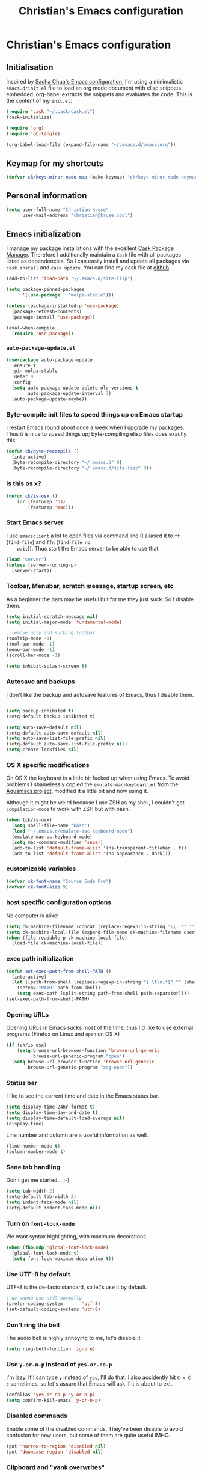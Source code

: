 #+TITLE: Christian's Emacs configuration
#+STARTUP: content

* Christian's Emacs configuration
** Initialisation

   Inspired by [[https://github.com/sachac/.emacs.d/blob/gh-pages/Sacha.org][Sacha Chua's Emacs configuration]], I'm using a
   minimalistic =emacs.d/init.el= file to load an org mode document
   with elisp snippets embedded. org-babel extracts the snippets and
   evaluates the code. This is the content of my =init.el=:

#+begin_src emacs-lisp  :tangle no
(require 'cask "~/.cask/cask.el")
(cask-initialize)

(require 'org)
(require 'ob-tangle)

(org-babel-load-file (expand-file-name "~/.emacs.d/emacs.org"))
#+end_src

** Keymap for my shortcuts

#+begin_src emacs-lisp
  (defvar ck/keys-minor-mode-map (make-keymap) "ck/keys-minor-mode keymap.")
#+end_src

** Personal information

#+begin_src emacs-lisp
  (setq user-full-name "Christian Kruse"
        user-mail-address "christian@kruse.cool")
#+end_src

** Emacs initialization

   I manage my package installations with the excellent [[http://cask.github.io/][Cask Package
   Manager]]. Therefore I additionally maintain a =Cask= file with all
   packages listed as dependencies. So I can easily install and update
   all packages via =cask install= and =cask update=. You can find my
   cask file at [[https://github.com/ckruse/Emacs.d/blob/master/Cask][github]].

#+begin_src emacs-lisp
  (add-to-list 'load-path "~/.emacs.d/site-lisp")

  (setq package-pinned-packages
        '((use-package . "melpa-stable")))

  (unless (package-installed-p 'use-package)
    (package-refresh-contents)
    (package-install 'use-package))

  (eval-when-compile
    (require 'use-package))
#+end_src

*** =auto-package-update.el=

#+begin_src emacs-lisp
  (use-package auto-package-update
    :ensure t
    :pin melpa-stable
    :defer 0
    :config
    (setq auto-package-update-delete-old-versions t
          auto-package-update-interval 7)
    (auto-package-update-maybe))
#+end_src

*** Byte-compile init files to speed things up on Emacs startup

    I restart Emacs round about once a week when I upgrade my
    packages. Thus it is nice to speed things up; byte-compiling elisp
    files does exactly this.


#+begin_src emacs-lisp
(defun ck/byte-recompile ()
  (interactive)
  (byte-recompile-directory "~/.emacs.d" 0)
  (byte-recompile-directory "~/.emacs.d/site-lisp" 0))
#+end_src

*** is this os x?

#+begin_src emacs-lisp
  (defun ck/is-osx ()
      (or (featurep 'ns)
          (featurep 'mac)))
#+end_src

*** Start Emacs server

    I use =emacsclient= a lot to open files via command line (I
    aliased it to =ff= (=find-file=) and =ffn= (=find-file no
    wait=)). Thus start the Emacs server to be able to use that.

#+begin_src emacs-lisp
(load "server")
(unless (server-running-p)
  (server-start))
#+end_src

*** Toolbar, Menubar, scratch message, startup screen, etc

    As a beginner the bars may be useful but for me they just suck. So
    I disable them.

#+begin_src emacs-lisp
(setq initial-scratch-message nil)
(setq initial-major-mode 'fundamental-mode)

; remove ugly and sucking toolbar
(tooltip-mode -1)
(tool-bar-mode -1)
(menu-bar-mode -1)
(scroll-bar-mode -1)

(setq inhibit-splash-screen t)
#+end_src

*** Autosave and backups

    I don't like the backup and autosave features of Emacs, thus I
    disable them.

#+begin_src emacs-lisp

(setq backup-inhibited t)
(setq-default backup-inhibited t)

(setq auto-save-default nil)
(setq-default auto-save-default nil)
(setq auto-save-list-file-prefix nil)
(setq-default auto-save-list-file-prefix nil)
(setq create-lockfiles nil)
#+end_src

*** OS X specific modifications

    On OS X the keyboard is a little bit fucked up when using Emacs. To
    avoid problems I shamelessly copied the =emulate-mac-keyboard.el=
    from the [[http://aquamacs.org/][Aquamacs project]], modified it a little bit and now using
    it.

    Although it might be weird because I use ZSH as my shell, I
    couldn't get =compilation-mode= to work with ZSH but with bash.

#+begin_src emacs-lisp
  (when (ck/is-osx)
    (setq shell-file-name "bash")
    (load "~/.emacs.d/emulate-mac-keyboard-mode")
    (emulate-mac-us-keyboard-mode)
    (setq mac-command-modifier 'super)
    (add-to-list 'default-frame-alist '(ns-transparent-titlebar . t))
    (add-to-list 'default-frame-alist '(ns-appearance . dark)))
#+end_src

*** customizable variables

#+begin_src emacs-lisp
(defvar ck-font-name "Source Code Pro")
(defvar ck-font-size 9)
#+end_src

*** host specific configuration options

No computer is alike!

#+begin_src emacs-lisp
  (setq ck-machine-filename (concat (replace-regexp-in-string "\\..*" "" system-name) ".el"))
  (setq ck-machine-local-file (expand-file-name ck-machine-filename user-emacs-directory))
  (when (file-readable-p ck-machine-local-file)
    (load-file ck-machine-local-file))
#+end_src

*** exec path initialization

#+begin_src emacs-lisp
(defun set-exec-path-from-shell-PATH ()
  (interactive)
  (let ((path-from-shell (replace-regexp-in-string "[ \t\n]*$" "" (shell-command-to-string "$SHELL --login -i -c 'echo $PATH'"))))
    (setenv "PATH" path-from-shell)
    (setq exec-path (split-string path-from-shell path-separator))))
(set-exec-path-from-shell-PATH)
#+end_src

*** Opening URLs

    Opening URLs in Emacs sucks most of the time, thus I'd like to use
    external programs (Firefox on Linux and =open= on OS X)

#+begin_src emacs-lisp
  (if (ck/is-osx)
      (setq browse-url-browser-function 'browse-url-generic
            browse-url-generic-program "open")
    (setq browse-url-browser-function 'browse-url-generic
          browse-url-generic-program "xdg-open"))
#+end_src

*** Status bar

    I like to see the current time and date in the Emacs status bar.

#+begin_src emacs-lisp
(setq display-time-24hr-format t)
(setq display-time-day-and-date t)
(setq display-time-default-load-average nil)
(display-time)
#+end_src

    Line number and column are a useful information as well.

#+begin_src emacs-lisp
(line-number-mode t)
(column-number-mode t)
#+end_src

*** Sane tab handling

    Don't get me started… ;-)

#+begin_src emacs-lisp
(setq tab-width 2)
(setq-default tab-width 2)
(setq indent-tabs-mode nil)
(setq-default indent-tabs-mode nil)
#+end_src

*** Turn on =font-lock-mode=

    We want syntax highlighting, with maximum decorations.

#+begin_src emacs-lisp
(when (fboundp 'global-font-lock-mode)
  (global-font-lock-mode t)
  (setq font-lock-maximum-decoration t))
#+end_src

*** Use UTF-8 by default

    UTF-8 is the de-facto standard, so let's use it by default.

#+begin_src emacs-lisp
; we wanna use utf8 normally
(prefer-coding-system       'utf-8)
(set-default-coding-systems 'utf-8)
#+end_src

*** Don't ring the bell

    The audio bell is highly annoying to me, let's disable it.

#+begin_src emacs-lisp
(setq ring-bell-function 'ignore)
#+end_src

*** Use =y-or-n-p= instead of =yes-or-no-p=

    I'm lazy. If I can type =y= instead of =yes=, I'll do that.  I
    also accidently hit =C-x C-c= sometimes, so let's assure that
    Emacs will ask if it is about to exit.

#+begin_src emacs-lisp
(defalias 'yes-or-no-p 'y-or-n-p)
(setq confirm-kill-emacs 'y-or-n-p)
#+end_src

*** Disabled commands

    Enable some of the disabled commands. They've been disable to
    avoid confusion for new users, but some of them are quite useful
    IMHO.

#+begin_src emacs-lisp
(put 'narrow-to-region 'disabled nil)
(put 'downcase-region 'disabled nil)
#+end_src

*** Clipboard and "yank overwrites"

I'd like to use the clipboard buffer on X11.

#+begin_src emacs-lisp
(setq x-select-enable-clipboard t)
#+end_src

I'd also like to overwrite an active region with a yank.

#+begin_src emacs-lisp
(delete-selection-mode t)
#+end_src

When we copy something from an external application and then use cut
in Emacs, the copied content is not in the kill ring. This changes
that behaviour:

#+begin_src emacs-lisp
(setq save-interprogram-paste-before-kill t)
#+end_src

*** electric indentation

I don't like to have to hit =tab= on every newline, so we enable
electric indentation.

#+begin_src emacs-lisp
  ;(electric-indent-mode t)
  (global-set-key (kbd "RET") 'newline-and-indent)
#+end_src

*** Highlight current line

    Very useful to have a better overview where in the buffer the
    point is.

#+begin_src emacs-lisp
(global-hl-line-mode t)
#+end_src

*** Move by logical line, not by visual line

    By default Emacs moves lines by visual lines, but that sometimes
    sucks. Thus we use this snippet to toggle between the two
    modes. Idea by [[http://ergoemacs.org/][Xah Lee]].

#+begin_src emacs-lisp
(defun ck/toggle-line-move-visual ()
  "Toggle behavior of up/down arrow key, by visual line vs logical line."
  (interactive)
  (if line-move-visual
      (setq line-move-visual nil)
    (setq line-move-visual t)))
#+end_src

*** Safe local vars

#+begin_src emacs-lisp
(custom-set-variables
  '(safe-local-variable-values (quote ((encoding . utf-8)))))
#+end_src

*** No blinking cursor in Emacs 24.4

#+begin_src emacs-lisp
(blink-cursor-mode 0)
#+end_src

*** Make read-only regions inaccessible in minibuffer

In emacs minibuffer prompt, when you press the left arrow key, the
cursor will move back all the way over the prompt text. This is
annoying because user often will hold down 【Alt+b】 to move back by
word to edit, and when user starts to type something, emacs will say
„This is read-only.“ Then you have to manually move cursor out of the
prompt

#+begin_src emacs-lisp
(setq minibuffer-prompt-properties (quote (read-only t point-entered minibuffer-avoid-prompt face minibuffer-prompt)))
#+end_src


** customizations file

Emacs should not polute my init.el

#+begin_src emacs-lisp
  (setq custom-file "/dev/null")
#+end_src

** Theming and fonts

*** Fonts

    I use [[https://github.com/adobe-fonts/source-code-pro][Source Code Pro]]. Period.

#+begin_src emacs-lisp
  (setq fontspec (concat ck-font-name "-" (number-to-string ck-font-size)))
  (set-default-font fontspec)
  (set-fontset-font "fontset-default" nil
                    (font-spec :size ck-font-size :name ck-font-name))
  (set-face-attribute 'default nil
                      :family ck-font-name
                      :height (* ck-font-size 10)
                      :weight 'normal
                      :width 'normal)
  (add-to-list 'default-frame-alist `(font . ,fontspec))
#+end_src

*** Theme

    I'm using the Tomorrow theme in the eighties variant.

#+begin_src emacs-lisp
  (use-package leuven-theme
    :ensure t
    :disabled
    :init
    (load-theme 'leuven t)
    (custom-theme-set-faces
     'leuven
     `(hl-line ((t (:background "#F6FECD"))))))

  (use-package spacemacs-theme
    :ensure t
    :init
    (load-theme 'spacemacs-dark t))
#+end_src

** Helpers

*** Open a file as root

#+begin_src emacs-lisp
(defun ck/find-file-as-root ()
  "Like `ido-find-file, but automatically edit the file with
root-privileges (using tramp/sudo), if the file is not writable by
user."
  (interactive)
  (let ((file (helm-read-file-name "Edit as root: ")))
    (unless (file-writable-p file)
      (setq file (concat "/sudo:root@localhost:" file)))
    (find-file file)))

(global-set-key (kbd "C-x F") 'ck/find-file-as-root)
#+end_src

*** Smarter beginning of line (like Sublime Text)

#+begin_src emacs-lisp
  (use-package mwim
    :ensure t
    :commands mwim-beginning-of-code-or-line mwim-end-of-code-or-line
    :bind (([home] . mwim-beginning-of-code-or-line)
           ([s-left] . mwim-beginning-of-code-or-line)
           ([end] . mwim-end-of-code-or-line)
           ([s-right] . mwim-end-of-code-or-line)))
#+end_src

*** Kill all buffers

#+begin_src emacs-lisp
(defun kill-all-buffers ()
  (interactive)
  (mapcar 'kill-buffer (buffer-list))
  (delete-other-windows))

(global-set-key (kbd "C-x K") 'kill-all-buffers)
#+end_src

** Tramp

   Tramp has problems with the ZSH, so ensure we use Bash.

#+begin_src emacs-lisp
  (eval-after-load 'tramp '(setenv "SHELL" "/bin/bash"))
  (use-package tramp
    :defer t
    :init (setq tramp-use-ssh-controlmaster-options nil
                tramp-ssh-controlmaster-options nil))
#+end_src

** SSL configuration

   There are some problems with the default SSL configuration in
   Emacs. I found this in the interwebs and it works.

#+begin_src emacs-lisp
  (setq ssl-program-name "openssl s_client -ssl2 -connect %s:%p")
  (setq-default ssl-program-name "openssl s_client -ssl2 -connect %s:%p")
#+end_src

** Project management

   I'm using [[https://github.com/bbatsov/projectile][projectile]] for project management.

#+begin_src emacs-lisp
  (use-package projectile
    :ensure t
    :pin melpa-stable
    :defer 0
    :diminish (projectile-mode . "Ⓟ")
    :init
    (projectile-global-mode)

    (defadvice projectile-project-root (around ignore-remote first activate)
      (unless (file-remote-p default-directory) ad-do-it))

    (setq projectile-indexing-method 'find
          projectile-enable-caching t
          projectile-create-missing-test-files t))
#+end_src

** Keyboard shortcuts

I've got some global keyboard shortcuts, inherited from the 90s. I got
so much used to them that I can't get rid of them.

#+begin_src emacs-lisp
  (global-set-key [C-home] 'beginning-of-buffer)
  (global-set-key [s-up] 'beginning-of-buffer)

  (global-set-key [C-end] 'end-of-buffer)
  (global-set-key [s-down] 'end-of-buffer)

  (define-key ck/keys-minor-mode-map (kbd "M-<") 'pop-to-mark-command)
  (define-key ck/keys-minor-mode-map (kbd "C--") 'dabbrev-expand)

  (when (not (ck/is-osx))
    (define-key ck/keys-minor-mode-map (kbd "s-u") 'revert-buffer))

  (define-minor-mode ck/keys-minor-mode
    "A minor mode so that my key settings override annoying major modes."
    t " ck/keys" 'ck/keys-minor-mode-map)

  (ck/keys-minor-mode 1)

  (defun ck/minibuffer-setup-hook ()
    (ck/keys-minor-mode 0))

  (add-hook 'minibuffer-setup-hook 'ck/minibuffer-setup-hook)
  (define-key minibuffer-local-map (kbd "C--") 'dabbrev-expand)
#+end_src

*** Hydra

Hydra is a nice, relatively new package which basically gives you the
ability to repeat a command bound to a keystroke by hitting the last
key again. I instantly fell in love with it.

#+begin_src emacs-lisp
  (use-package hydra
    :ensure t
    :pin melpa-stable)
#+end_src

** Shortcuts for opening often used files

   Some of my more often used files (like my =org-mode= inbox file)
   get it's own shortcut:

#+begin_src emacs-lisp
  (define-key ck/keys-minor-mode-map "\C-ccf"
    (defhydra often-used-files (:color blue)
      "often used files"
      ("p" (find-file "~/Documents/org/passwords.org.gpg") "open passwords file")
      ("i" (find-file "~/Documents/org/inbox.org") "Open org-mode inbox file")
      ("t" (find-file "~/Documents/org/work/termitel.org") "Open termitel org-mode file")))

#+end_src

** Parens

[[https://github.com/Fuco1/smartparens][Smartparens]] really rocks, it is one of my most-used Emacs customizations.

#+begin_src emacs-lisp
  (use-package smartparens-config
    :ensure smartparens
    :defer 0
    :diminish smartparens-mode
    :init
    (smartparens-global-mode)
    (show-smartparens-global-mode t))

  (use-package rainbow-delimiters
    :ensure t
    :commands rainbow-delimiters-mode
    :init
    (add-hook 'prog-mode-hook #'rainbow-delimiters-mode))
#+end_src

** buffer names

In Emacs each buffer has a unique name. For file buffers the name is
derived from the file name, so for example a buffer associated with
the file =README= is named =README=. This is fine as long as you don’t
open files with the same name. To ensure the uniqueness of the buffer
name Emacs will append a number to the buffer name, for example
=README<1>=. I configured it to append the directory parts to the
buffer name instead of prepending it, in this way the name is still
the most prominent info:

#+begin_src emacs-lisp
  (use-package uniquify
    :defer 0
    :init
    (setq uniquify-buffer-name-style 'post-forward uniquify-separator ":"))
#+end_src

** narrow-or-widen-dwim

=narrow-or-widen-dwim= is a nice piece of code from [[http://endlessparentheses.com/emacs-narrow-or-widen-dwim.html][Endless
Parentheses]] for an intuitive narrow/widen behaviour.

#+begin_src emacs-lisp
  (defun narrow-or-widen-dwim (p)
    "Widen if buffer is narrowed, narrow-dwim otherwise.
  Dwim means: region, org-src-block, org-subtree, or defun,
  whichever applies first. Narrowing to org-src-block actually
  calls `org-edit-src-code'.

  With prefix P, don't widen, just narrow even if buffer is
  already narrowed."
    (interactive "P")
    (declare (interactive-only))
    (cond ((and (buffer-narrowed-p) (not p)) (widen))
          ((region-active-p)
           (narrow-to-region (region-beginning) (region-end)))
          ((derived-mode-p 'org-mode)
           ;; `org-edit-src-code' is not a real narrowing
           ;; command. Remove this first conditional if you
           ;; don't want it.
           (cond ((ignore-errors (org-edit-src-code))
                  (delete-other-windows))
                 ((ignore-errors (org-narrow-to-block) t))
                 (t (org-narrow-to-subtree))))
          ((derived-mode-p 'latex-mode)
           (LaTeX-narrow-to-environment))
          (t (narrow-to-defun))))

  (define-key ck/keys-minor-mode-map (kbd "C-x n") 'narrow-or-widen-dwim)
#+end_src

** ace-window

[[https://github.com/abo-abo/ace-window][ace-window]] is a mode based on =ace-jump-mode= which makes buffer
switching similiar to it. Very nice!

#+begin_src emacs-lisp
  (use-package ace-window
    :ensure t
    :pin melpa-stable
    :commands ace-window
    :init (progn
            (define-key ck/keys-minor-mode-map (kbd "C-x o") 'ace-window))
    :config (progn
              (set-face-attribute 'aw-leading-char-face nil :foreground "deep sky blue" :weight 'bold :height 3.0)))
#+end_src

** org-mode

   [[http://orgmode.org/][Organize your live in plain text!]]

#+begin_src emacs-lisp
  (org-babel-load-file (expand-file-name "~/.emacs.d/org-mode-conf.org"))
#+end_src

** yasnippet

[[https://github.com/capitaomorte/yasnippet][YASnippet]] is a snippet system for Emacs, similiar to TextMate's tab
triggered snippets.

#+begin_src emacs-lisp
  (use-package yasnippet
    :ensure t
    :pin melpa-stable
    :defer 0
    :diminish yas-minor-mode
    :init
    (yas-global-mode 1))
#+end_src

** web-mode

As a web developer [[http://web-mode.org/][web-mode]] is a must-have. It enables
pseudo-multi-modes (for web templates, where you often have mixed
contents like CSS, JS and HTML in one file).

#+begin_src emacs-lisp
  (use-package web-mode
    :ensure t
    :commands web-mode

    :init
    (progn
      (add-to-list 'auto-mode-alist '("\\.html\\'" . web-mode))
      (add-to-list 'auto-mode-alist '("\\.phtml\\'" . web-mode))
      (add-to-list 'auto-mode-alist '("\\.tpl\\.php\\'" . web-mode))
      (add-to-list 'auto-mode-alist '("\\.jsp\\'" . web-mode))
      (add-to-list 'auto-mode-alist '("\\.as[cp]x\\'" . web-mode))
      (add-to-list 'auto-mode-alist '("\\.erb\\'" . web-mode))
      (add-to-list 'auto-mode-alist '("\\.mustache\\'" . web-mode))
      (add-to-list 'auto-mode-alist '("\\.djhtml\\'" . web-mode))
      (add-to-list 'auto-mode-alist '("\\.html\\.eex\\'" . web-mode))
      (add-to-list 'auto-mode-alist '("\\.atom\\.eex\\'" . web-mode)))

    :config
    (progn
      (defun ck/web-mode-hook ()
        "Hooks for Web mode."
        (setq web-mode-markup-indent-offset 2
              web-mode-css-indent-offset 2
              web-mode-code-indent-offset 2
              web-mode-enable-auto-indentation nil))
      (add-hook 'web-mode-hook 'ck/web-mode-hook)
      (custom-set-variables
       '(web-mode-disable-auto-pairing t)
       '(web-mode-enable-auto-pairing nil))))
#+end_src

** company-mode

Company provides a nice autocompletion feature for Emacs,
similiar to the autocompletion provided by XCode.

#+begin_src emacs-lisp
  (use-package company-mode
    :ensure company
    :pin melpa-stable
    :defer 0
    :commands global-comany-mode
    :init
    (setq company-tooltip-limit 20
          company-tooltip-align-annotations 't
          company-idle-delay .2
          company-minimum-prefix-length 2
          company-begin-commands '(self-insert-command))
    (global-company-mode))

  (use-package company-web-html
    :ensure company-web
    :pin melpa-stable
    :commands company-web-html
    :after company-mode
    :init
    (add-hook 'web-mode-hook (lambda ()
                               (push '(company-web-html company-css) company-backends)
                               (set (make-local-variable 'company-minimum-prefix-length) 0))))

  (use-package company-ansible
    :ensure t
    :pin melpa-stable
    :commands company-ansible
    :after company-mode
    :init
    (add-to-list 'company-backends 'company-ansible))
#+end_src

** C/C++ modifications

Just indentation in a sane way.

#+begin_src emacs-lisp
(defun ck-init-c ()
  (if (string-match "/postgres/" buffer-file-name)
      (progn
        (c-set-style "postgresql")
        (setq c-basic-offset 2)
        (setq-default c-basic-offset 2))

    (progn
      (c-set-style "bsd")
      (setq c-basic-offset 2)
      (c-set-offset 'arglist-cont 0)
      (c-set-offset 'arglist-intro 2)
      (c-set-offset 'case-label 2)
      (c-set-offset 'arglist-close 0))))

(add-hook 'c-mode-hook 'ck-init-c)
(add-hook 'c++-mode-hook 'ck-init-c)
#+end_src

** CMake support

We want to be able to edit CMake files in a sane way.

#+begin_src emacs-lisp
  (use-package cmake-mode
    :ensure t
    :pin melpa-stable
    :commands cmake-mode
    :init (progn
            (add-to-list 'auto-mode-alist '(".cmake" . cmake-mode))
            (add-to-list 'auto-mode-alist '("CMakeLists.txt" . cmake-mode))))
#+end_src

** Erlang support

#+begin_src emacs-lisp
  (defun erl-get-lib-path (path)
    (format "%s/%s/emacs" path (car (directory-files path nil "^tools"))))

  (cond
   ((file-exists-p "/usr/local/lib/erlang")
    (setq load-path (cons (erl-get-lib-path "/usr/local/lib/erlang/lib") load-path))
    (setq erlang-root-dir "/usr/local/lib/erlang")
    (require 'erlang-start))

   ((file-exists-p "/usr/lib/erlang")
    (setq load-path (cons (erl-get-lib-path "/usr/lib/erlang/lib") load-path))
    (setq erlang-root-dir "/usr/lib/erlang")
    (require 'erlang-start)))

#+end_src

** expand-region

[[https://github.com/magnars/expand-region.el][expand-region]] is an Emacs extension to increase selected region by semantic units.

#+begin_src emacs-lisp
  (use-package expand-region
    :ensure t
    :pin melpa-stable
    :commands expand-region
    :init
    (define-key ck/keys-minor-mode-map "\C-cce"
      (defhydra expand-region (:color red)
        "expand region as a hydra"
        ("e" er/expand-region "Expand region"))))
#+end_src

** flycheck

   [[https://github.com/flycheck/flycheck][Flycheck]] is a nice mode for on-the-fly syntax checking.

#+begin_src emacs-lisp
  (use-package flycheck
    :ensure t
    :pin melpa-stable
    :commands global-flycheck-mode
    :diminish flycheck-mode
    :init (add-hook 'after-init-hook #'global-flycheck-mode)
    :config
    (setq flycheck-check-syntax-automatically '(mode-enabled new-line save))
    (setq flycheck-disabled-checkers '(emacs-lisp emacs-lisp-checkdoc javascript-jshint))
    (setq-default flycheck-disabled-checkers '(emacs-lisp emacs-lisp-checkdoc javascript-jshint))

    (defun my/use-eslint-from-node-modules ()
      (let* ((root (locate-dominating-file
                    (or (buffer-file-name) default-directory)
                    "node_modules"))
             (eslint (and root
                          (expand-file-name "node_modules/eslint/bin/eslint.js"
                                            root))))

        (when (and eslint (file-executable-p eslint))
          (setq-local flycheck-javascript-eslint-executable eslint))))

    (add-hook 'flycheck-mode-hook #'my/use-eslint-from-node-modules))
#+end_src

** flyspell

[[http://www.emacswiki.org/emacs/FlySpell][Fly Spell]] enables on-the-fly spell checking in Emacs.

#+begin_src emacs-lisp
(defun fd-switch-dictionary()
  (interactive)
  (let* ((dic ispell-current-dictionary)
         (change (if (string= dic "deutsch") "en" "deutsch")))
    (ispell-change-dictionary change)
    (message "Dictionary switched from %s to %s" dic change)))

(add-hook 'mail-mode-hook 'flyspell-mode)
(add-hook 'markdown-mode-hook 'flyspell-mode)
(add-hook 'rst-mode-hook 'flyspell-mode)

(setq ispell-program-name "aspell")
#+end_src

** ibuffer

   [[http://www.emacswiki.org/emacs/IbufferMode][IBuffer]] is an advanced replacement for BufferMenu. Very neat for
   switching buffers and such.

#+begin_src emacs-lisp
  (use-package ibuffer
    :commands ibuffer
    :init
    (define-key ck/keys-minor-mode-map (kbd "C-x C-b") 'ibuffer)

    (defun ck/define-projectile-filter-groups ()
      (when (boundp 'projectile-known-projects)
        (setq my/project-filter-groups
              (mapcar
               (lambda (it)
                 (let ((name (file-name-nondirectory (directory-file-name it))))
                   `(,name (filename . ,(expand-file-name it)))))
               projectile-known-projects))))

    (setq ibuffer-saved-filter-groups
          (list
           (cons "default"
                 (append
                  (ck/define-projectile-filter-groups)
                  '(("dired" (mode . dired-mode))
                    ("Org" (or
                            (mode . org-mode)))
                    ("emacs" (or
                              (name . "^\\*scratch\\*$")
                              (name . "^\\*Messages\\*$")
                              (name . "^\\*Help\\*$")
                              (name . "^\\*Flycheck error messages\\*$"))))))))

    (add-hook 'ibuffer-mode-hook
              (lambda ()
                (ibuffer-switch-to-saved-filter-groups "default")))
    (setq ibuffer-show-empty-filter-groups nil))
#+end_src

** magit

   [[https://github.com/magit/magit][Magit]] is an Emacs git integration. I use it all the time, it rocks.

#+begin_src emacs-lisp
  (use-package magit
    :ensure t
    :pin melpa-stable
    :commands magit-status
    :init
    (when (ck/is-osx)
      (setq magit-git-executable "/usr/local/bin/git")
      (setq magit-emacsclient-executable "/usr/local/bin/emacsclient"))
    :config
    (add-to-list 'magit-no-confirm 'stage-all-changes)
    (add-to-list 'magit-no-confirm 'unstage-all-changes)
    (setq magit-save-repository-buffers nil
          magit-last-seen-setup-instructions "2.1.0"))

  (use-package git-timemachine
    :ensure t
    :commands git-timemachine)
#+end_src

** markdown support

   Editing markdown in fundamental or text-mode sucks.

#+begin_src emacs-lisp
  (use-package markdown-mode
    :ensure t
    :pin melpa-stable
    :commands markdown-mode
    :init
    (add-to-list 'auto-mode-alist '("\\.markdown\\'" . markdown-mode))
    (add-to-list 'auto-mode-alist '("\\.md\\'" . markdown-mode)))
#+end_src

** multiple-cursor

   [[https://github.com/magnars/multiple-cursors.el][Oh the niceness…]] this is one of my most-often used features. It rocks!

#+begin_src emacs-lisp
  (use-package multiple-cursors
    :ensure t
    :pin melpa-stable
    :commands mc/edit-lines mc/mark-next-like-this mc/mark-previous-like-this mc/mark-all-like-this
    :init
    (define-key ck/keys-minor-mode-map "\C-ccm"
      (defhydra multicursor (:color red)
        "multicursor"
        ("v" mc/edit-lines "all lines")
        ("d" mc/mark-next-like-this "next match")
        ("p" mc/mark-previous-like-this "prev match")
        ("D" mc/mark-all-like-this "all matches")
        ("h" mc-hide-unmatched-lines-mode "hide unmatched lines"))))
#+end_src

** PHP support

   Just indentation, nothing special.

#+begin_src emacs-lisp
  (use-package php-mode
    :ensure t
    :pin melpa-stable
    :commands php-mode
    :init
    (defun ck-init-php ()
      (setq c-basic-offset 2)
      (c-set-offset 'arglist-cont 0)
      (c-set-offset 'arglist-intro 2)
      (c-set-offset 'case-label 2)
      (c-set-offset 'arglist-close 0))

    (add-hook 'php-mode-hook 'ck-init-php))
#+end_src

** ruby support

   Mainly =auto-mode-alist= and indentation.

#+begin_src emacs-lisp
  (use-package ruby-mode
    :commands ruby-mode
    :init
    (add-hook 'ruby-mode-hook 'turn-on-font-lock)
    (add-hook 'ruby-mode-hook (lambda ()
                                (setq tab-width 2
                                      indent-tabs-mode nil
                                          ;ruby-deep-arglist nil
                                          ;ruby-deep-indent-paren nil
                                      ruby-insert-encoding-magic-comment nil)))

    (add-to-list 'auto-mode-alist '("\\.rb$" . ruby-mode))
    (add-to-list 'auto-mode-alist '("\\.rake$" . ruby-mode))
    (add-to-list 'auto-mode-alist '("Rakefile$" . ruby-mode))
    (add-to-list 'auto-mode-alist '("\\.gemspec$" . ruby-mode))
    (add-to-list 'auto-mode-alist '("\\.ru$" . ruby-mode))
    (add-to-list 'auto-mode-alist '("Gemfile$" . ruby-mode))
    (add-to-list 'auto-mode-alist '("\\.prawn$" . ruby-mode))
    (add-to-list 'auto-mode-alist '("\\.xlsx\\.axlsx$" . ruby-mode)))

  (use-package rubocop
    :pin melpa-stable
    :ensure t
    :commands rubocop-mode
    :after ruby-mode
    :diminish rubocop-mode
    :init
    (add-hook 'ruby-mode-hook #'rubocop-mode))

  (use-package inf-ruby
    :ensure t
    :commands inf-ruby-mode
    :after ruby-mode
    :init
    (add-hook 'ruby-mode-hook 'inf-ruby-minor-mode)
    (add-hook 'compilation-filter-hook 'inf-ruby-auto-enter))

  (use-package robe
    :ensure t
    :commands robe-mode
    :after inf-ruby company
    :diminish (robe-mode . "Ⓡ")
    :init
    (add-hook 'ruby-mode-hook 'robe-mode)
    (eval-after-load 'company
      '(push 'company-robe company-backends)))
#+end_src

** Rails integration

   Set =GEM_PATH= from shell.

#+begin_src emacs-lisp
  (defun set-GEM_PATH-from-shell-GEM_PATH ()
    (interactive)
    (let ((path-from-shell (replace-regexp-in-string "[ \t\n]*$" "" (shell-command-to-string "$SHELL --login -i -c 'echo $GEM_PATH'"))))
      (setenv "GEM_PATH" path-from-shell)))
  (set-GEM_PATH-from-shell-GEM_PATH)
#+end_src

  =rspec-mode= for some nice RSpec integration

#+begin_src emacs-lisp
  (use-package rspec-mode
    :ensure t
    :diminish rspec-mode
    :pin melpa-stable
    :commands rspec-mode
    :init (add-hook 'ruby-mode-hook #'rspec-mode)
    :config (rspec-install-snippets))
#+end_src

  =projectile-rails= for some fancy code navigation and Rails commands in emacs

#+begin_src emacs-lisp
  (use-package projectile-rails
    :ensure t
    :after projectile
    :defer 0
    :diminish projectile-rails-mode
    :config
    (projectile-rails-global-mode)
    (define-key projectile-rails-mode-map (kbd "C-c c r") 'hydra-projectile-rails/body))
#+end_src

** smart-mode-line

   Unclutters my mode line (e.g. hides minor modes).

#+begin_src emacs-lisp
  (use-package smart-mode-line
    :disabled
    :ensure t
    :pin melpa-stable
    :commands smart-mode-line sml/setup
    :init
    (use-package smart-mode-line-powerline-theme
      :ensure t)

    (setq sml/theme 'light-powerline)
    (when (ck/is-osx)
      (setq powerline-image-apple-rgb t))

    (if after-init-time (sml/setup)
      (add-hook 'after-init-hook 'sml/setup))

    :config
    (custom-set-variables
     '(sml/hidden-modes '(" hl-p" " Helm" " RuboCop" " ck/keys" " pair" " HRB" " AC" " GitGutter" " FlyC" " FlyC-" " MMM" " Rails" " yas" " SP" " WS" " MRev" " ARev" " company" " RSpec")))

    (add-to-list 'sml/replacer-regexp-list '("^~/[Ss]ites/" ":WEB:"))
    (add-to-list 'sml/replacer-regexp-list '("^~/dev/" ":DEV:"))
    (add-to-list 'sml/replacer-regexp-list '("^~/dev/termitel/" ":TERM:"))
    (add-to-list 'sml/replacer-regexp-list '("^~/dev/postgres/" ":PG:"))
    (add-to-list 'sml/replacer-regexp-list '("^~/Documents/" ":DOC:")))

  (use-package spaceline-config
    :ensure spaceline
    :config
    (when (ck/is-osx)
      (setq powerline-image-apple-rgb t))

    (setq-default powerline-default-separator 'utf-8)
    (setq-default powerline-default-separator 'wave)

    (spaceline-toggle-input-method-off)
    (spaceline-toggle-which-function-on)
    (spaceline-toggle-hud-off)
    (spaceline-toggle-buffer-position-off)

    (spaceline-helm-mode 1)
    (spaceline-emacs-theme))
#+end_src

** SQL

#+begin_src emacs-lisp
  (add-hook 'sql-interactive-mode-hook
            (lambda ()
              (toggle-truncate-lines t)))

  (use-package sqlup-mode
    :ensure t
    :pin melpa-stable
    :commands sqlup-mode
    :init (progn
            (add-hook 'sql-mode-hook 'sqlup-mode)
            (add-hook 'sql-interactive-mode-hook 'sqlup-mode)))

  (defun sql-indent-string ()
    "Indents the string under the cursor as SQL."
    (interactive)
    (save-excursion
      (er/mark-inside-quotes)
      (let* ((text (buffer-substring-no-properties (region-beginning) (region-end)))
             (pos (region-beginning))
             (column (progn (goto-char pos) (current-column)))
             (formatted-text (with-temp-buffer
                               (insert text)
                               (delete-trailing-whitespace)
                               (sql-indent-buffer)
                               (replace-string "\n" (concat "\n" (make-string column (string-to-char " "))) nil (point-min) (point-max))
                               (buffer-string))))
        (delete-region (region-beginning) (region-end))
        (goto-char pos)
        (insert formatted-text))))

  (setq-default sql-product-alist
    '((ansi
       :name "ANSI"
       :font-lock sql-mode-ansi-font-lock-keywords
       :statement sql-ansi-statement-starters)

      (ms
       :name "Microsoft"
       :font-lock sql-mode-ms-font-lock-keywords
       :sqli-program sql-ms-program
       :sqli-options sql-ms-options
       :sqli-login sql-ms-login-params
       :sqli-comint-func sql-comint-ms
       :prompt-regexp "^[0-9]*>"
       :prompt-length 5
       :syntax-alist ((?@ . "_"))
       :terminator ("^go" . "go"))

      (mysql
       :name "MySQL"
       :free-software t
       :font-lock sql-mode-mysql-font-lock-keywords
       :sqli-program sql-mysql-program
       :sqli-options sql-mysql-options
       :sqli-login sql-mysql-login-params
       :sqli-comint-func sql-comint-mysql
       :list-all "SHOW TABLES;"
       :list-table "DESCRIBE %s;"
       :prompt-regexp "^mysql> "
       :prompt-length 6
       :prompt-cont-regexp "^    -> "
       :syntax-alist ((?# . "< b"))
       :input-filter sql-remove-tabs-filter)

      (postgres
       :name "Postgres"
       :free-software t
       :font-lock sql-mode-postgres-font-lock-keywords
       :sqli-program sql-postgres-program
       :sqli-options sql-postgres-options
       :sqli-login sql-postgres-login-params
       :sqli-comint-func sql-comint-postgres
       :list-all ("\\d+" . "\\dS+")
       :list-table ("\\d+ %s" . "\\dS+ %s")
       :completion-object sql-postgres-completion-object
       :prompt-regexp "^[^#>]*=[#>] "
       :prompt-length 5
       :prompt-cont-regexp "^[^#>]*=[#>] "
       :input-filter sql-remove-tabs-filter
       :terminator ("\\(^\\s-*\\\\g$\\|;\\)" . "\\g"))

      (sqlite
       :name "SQLite"
       :free-software t
       :font-lock sql-mode-sqlite-font-lock-keywords
       :sqli-program sql-sqlite-program
       :sqli-options sql-sqlite-options
       :sqli-login sql-sqlite-login-params
       :sqli-comint-func sql-comint-sqlite
       :list-all ".tables"
       :list-table ".schema %s"
       :completion-object sql-sqlite-completion-object
       :prompt-regexp "^sqlite> "
       :prompt-length 8
       :prompt-cont-regexp "^   \\.\\.\\.> "
       :terminator ";")))
#+end_src

** Swift support

#+begin_src emacs-lisp
  (use-package swift-mode
    :ensure t
    :pin melpa-stable
    :commands swift-mode
    :init
    (setq swift-indent-offset 2))
#+end_src

** JavaScript

#+begin_src emacs-lisp
  (use-package js2-mode
    :ensure t
    :pin melpa-stable
    :commands js2-mode
    :init
    (add-to-list 'interpreter-mode-alist '("node" . js2-mode))
    :config
    (custom-set-variables
     '(js2-basic-offset 2)))

  (use-package rjsx-mode
    :ensure t
    :commands rjsx-mode
    :init
    (add-to-list 'auto-mode-alist '("\\.js\\'" . rjsx-mode))
    (custom-set-variables
     '(js2-basic-offset 2)))
#+end_src

** which-function-mode

   This little mode displays the function the point is currently
   located in in the mode line.

#+begin_src emacs-lisp
  (which-function-mode)
  (setq which-func-modes '(ruby-mode emacs-lisp-mode js-mode c-mode php-mode elixir-mode))
#+end_src

** whitespace-mode

#+begin_src emacs-lisp
  (use-package whitespace
    :diminish (whitespace-mode . "Ⓦ")
    :init
    ;(setq whitespace-global-modes '(c-mode c++-mode ruby-mode web-mode php-mode js2-mode css-mode scss-mode elixir-mode conf-space-mode))
    ;(global-whitespace-mode t)
    (setq show-trailing-whitespace t)
    (setq whitespace-line-column 120)

    (setq whitespace-style '(face tabs spaces trailing lines-tail space-before-tab newline
                                  indentation empty space-after-tab space-mark tab-mark newline-mark))

    (setq whitespace-display-mappings
          '((space-mark 32 [183] [46])
            (space-mark 160 [164] [95])
            ;(newline-mark 10 [36 10])
            (newline-mark ?\n    [?\u21A9 ?\n] [?\> ?\n])
            (tab-mark 9 [187 9] [92 9])))

    (setq ck/spaces-color "gray92")
    (setq ck/spaces-err-color "firebrick"))

    ;; (set-face-attribute 'whitespace-space nil
    ;;                     :background nil
    ;;                     :foreground ck/spaces-color)
    ;; (set-face-attribute 'whitespace-tab nil
    ;;                     :background nil
    ;;                     :foreground ck/spaces-color)
    ;; (set-face-attribute 'whitespace-newline nil
    ;;                     :background nil
    ;;                     :foreground ck/spaces-color)
    ;; (set-face-attribute 'whitespace-empty nil
    ;;                     :background nil
    ;;                     :foreground ck/spaces-err-color)
    ;; (set-face-attribute 'whitespace-line nil
    ;;                     :background nil
    ;;                     :foreground ck/spaces-err-color)
    ;; (set-face-attribute 'whitespace-trailing nil
    ;;                     :background "khaki1"
    ;;                     :foreground ck/spaces-err-color)
    ;(setq whitespace-style '(face trailing)))
#+end_src

** YAML support

#+begin_src emacs-lisp
  (use-package yaml-mode
    :ensure t
    :pin melpa-stable
    :commands yaml-mode
    :init
    (add-to-list 'auto-mode-alist '("\\.yml$" . yaml-mode)))
#+end_src

** easy gists

#+begin_src emacs-lisp
  (use-package gist
    :ensure t
    :pin melpa-stable
    :commands gist-region gist-region-private gist-buffer gist-buffer-private gist-region-or-buffer gist-region-or-buffer-private)
#+end_src

** =dired= customizations

First we want some nice little extra functions for =dired=

#+begin_src emacs-lisp
(require 'dired-x)
#+end_src

When using OS X, the =ls= doesn't support =--dired=

#+begin_src emacs-lisp
(when (ck/is-osx)
  (setq dired-use-ls-dired nil))
#+end_src

** Copy filename to clipboard

#+begin_src emacs-lisp
  (defun ck-put-file-name-on-clipboard ()
    "Put the current file name on the clipboard"
    (interactive)
    (let ((filename (if (equal major-mode 'dired-mode)
                        default-directory
                      (buffer-file-name))))
      (when filename
        (with-temp-buffer
          (insert filename)
          (clipboard-kill-region (point-min) (point-max)))
        (message filename))))

  (defun ck-put-file-name-wo-path-on-clipboard ()
    "Put the current file name on the clipboard"
    (interactive)
    (let ((filename (if (equal major-mode 'dired-mode)
                        default-directory
                      (buffer-file-name))))
      (when filename
        (setq filename (file-name-nondirectory filename))
        (with-temp-buffer
          (insert filename)
          (clipboard-kill-region (point-min) (point-max)))
        (message filename))))
#+end_src

** Launcher map for not-so-often used tools

   Tools I don't use that often get its own launcher map so I remember
   them easily.

#+begin_src emacs-lisp
  (define-key ck/keys-minor-mode-map "\C-ccl"
    (defhydra launchers (:color blue)
      "Launchers"
      ("c" calc "Calc")
      ("d" ediff-buffers "ediff")
      ("f" find-dired "find-dired")
      ("g" lgrep "lgrep")
      ("G" rgrep "rgrep")
      ("h" man "man")
      ("s" eshell-here "eshell")
      ("t" git-timemachine "git timemachine")
      ("a" magit-status "magit-status")
      ("p" sql-postgres "sql-postgres")
      ("w" whitespace-mode "toggle whitespaces")
      ("." ck-put-file-name-wo-path-on-clipboard "copy filename to clipboard")
      (":" ck-put-file-name-on-clipboard "copy filename with full path to clipboard")))
#+end_src

** comment/uncomment line

#+begin_src emacs-lisp
  (defun endless/comment-line-or-region (n)
    "Comment or uncomment current line and leave point after it.
  With positive prefix, apply to N lines including current one.
  With negative prefix, apply to -N lines above.
  If region is active, apply to active region instead."
    (interactive "p")
    (if (use-region-p)
        (comment-or-uncomment-region
         (region-beginning) (region-end))
      (let ((range
             (list (line-beginning-position)
                   (goto-char (line-end-position n)))))
        (comment-or-uncomment-region
         (apply #'min range)
         (apply #'max range)))
      (forward-line 1)
      (back-to-indentation)))

  (define-key ck/keys-minor-mode-map (kbd "C-c c C-c") 'endless/comment-line-or-region)
#+end_src

** elixir-mode

#+begin_src emacs-lisp
  (use-package elixir-mode
    :ensure t
    :commands elixir-mode)

  (use-package alchemist
    :ensure t
    :commands alchemist-mode
    :after elixir-mode
    :diminish (alchemist-mode . "Ⓐ")
    :init
    (add-hook 'elixir-mode-hook 'alchemist-mode))

  (use-package elixir-format
    :commands elixir-format elixir-format-before-save
    :after elixir-mode
    :load-path "~/dev/mix-format.el/"
    :init
    (when (ck/is-osx)
      (setq elixir-format-mix-path "/usr/local/bin/mix"))
    (add-hook 'elixir-format-hook '(lambda ()
                                     (if (projectile-project-p)
                                         (let ((fmt-file (concat (projectile-project-root) "/.formatter.exs")))
                                           (when (file-regular-p fmt-file)
                                             (setq elixir-format-arguments (list "--dot-formatter" fmt-file))))
                                       (setq elixir-format-arguments nil))))
    (add-hook 'before-save-hook 'elixir-format-before-save))

  (use-package flycheck-credo
    :ensure t
    :commands flycheck-credo-setup
    :init
    (eval-after-load 'flycheck
      '(flycheck-credo-setup)))
#+end_src

** helm

#+begin_src emacs-lisp
  (use-package helm-config
    :ensure helm
    :diminish helm-mode
    :pin melpa-stable
    :defer 0
    :config
    (setq helm-split-window-in-side-p t
          helm-move-to-line-cycle-in-source t
          helm-ff-search-library-in-sexp t
          helm-scroll-amount 8
          helm-mode-fuzzy-match t
          helm-M-x-fuzzy-match t
          helm-buffers-fuzzy-matching t)

    (setq helm-autoresize-max-height 30
          helm-autoresize-min-height 30)

    (helm-mode 1)
    (helm-autoresize-mode t)

    (global-set-key (kbd "M-y") 'helm-show-kill-ring)
    (global-set-key (kbd "C-x b") 'helm-mini)
    (global-set-key (kbd "M-x") #'helm-M-x)
    (global-set-key (kbd "C-x r b") #'helm-filtered-bookmarks)
    (global-set-key (kbd "C-x C-f") #'helm-find-files)

    (define-key helm-map (kbd "<tab>") 'helm-execute-persistent-action)
    (define-key helm-map (kbd "C-i") 'helm-execute-persistent-action)
    (define-key helm-map (kbd "C-z") 'helm-select-action))

  (use-package helm-projectile
    :ensure t
    :after helm
    :pin melpa-stable
    :init
    (setq projectile-completion-system 'helm)
    (helm-projectile-on))
#+end_src

** Reformat XML

Pretty-print XML with =xmllint=

#+begin_src emacs-lisp
  (defun ck-xml-format ()
    "Format an XML buffer with `xmllint'."
    (interactive)
    (shell-command-on-region (point-min) (point-max)
                             "xmllint -format -"
                             (current-buffer) t
                             "*Xmllint Error Buffer*" t))

#+end_src

** css-mode config

#+begin_src emacs-lisp
  (setq css-indent-offset 2)
#+end_src

** po-mode

#+begin_src emacs-lisp
  (use-package po-mode
    :ensure t
    :pin melpa-stable
    :commands po-mode
    :init (add-to-list 'auto-mode-alist '("\\.po\\'" . po-mode)))
#+end_src

** prettier integration

#+begin_src emacs-lisp
  (use-package prettier-js
    :ensure t
    :commands prettier-js-mode prettier-js
    :diminish (prettier-js-mode . "⚚")
    :init
    (add-hook 'js2-mode-hook 'prettier-js-mode)
    (add-hook 'css-mode-hook 'prettier-js-mode)
    (add-hook 'scss-mode-hook 'prettier-js-mode)
    :config
    (setq prettier-js-command "prettier-eslint"))
#+end_src

** Easier typography

#+begin_src emacs-lisp
  (use-package typo
    :ensure t
    :diminish (typo-mode . "Ⓣ")
    :init
    (add-hook 'text-mode-hook 'typo-mode)
    :config
    (setq typo-language "German")
    (typo-global-mode 1))
#+end_src

** diminish bullshit

#+begin_src emacs-lisp
  (with-eval-after-load 'magit
    (diminish 'magit-auto-revert-mode)
    (diminish 'auto-revert-mode))

  (add-hook 'after-init-hook '(lambda ()
                                (diminish 'company-mode "Ⓒ")
                                (diminish 'ck/keys-minor-mode)))
#+end_src
